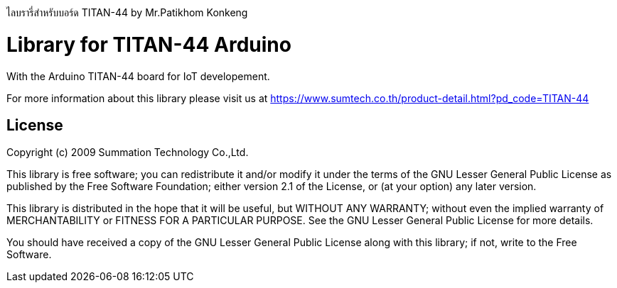 ไลบรารี่สำหรับบอร์ด TITAN-44 by Mr.Patikhom Konkeng

= Library for TITAN-44 Arduino =

With the Arduino TITAN-44 board for IoT developement. 

For more information about this library please visit us at
https://www.sumtech.co.th/product-detail.html?pd_code=TITAN-44

== License ==
Copyright (c) 2009 Summation Technology Co.,Ltd.

This library is free software; you can redistribute it and/or
modify it under the terms of the GNU Lesser General Public
License as published by the Free Software Foundation; either
version 2.1 of the License, or (at your option) any later version.

This library is distributed in the hope that it will be useful,
but WITHOUT ANY WARRANTY; without even the implied warranty of
MERCHANTABILITY or FITNESS FOR A PARTICULAR PURPOSE. See the GNU
Lesser General Public License for more details.

You should have received a copy of the GNU Lesser General Public
License along with this library; if not, write to the Free Software.